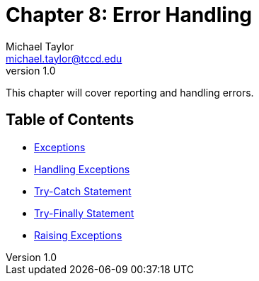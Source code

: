 = Chapter 8: Error Handling
Michael Taylor <michael.taylor@tccd.edu>
v1.0

This chapter will cover reporting and handling errors.

== Table of Contents

* link:exceptions.adoc[Exceptions]
* link:handling-exceptions.adoc[Handling Exceptions]
* link:try-catch.adoc[Try-Catch Statement]
* link:try-finally.adoc[Try-Finally Statement]
* link:throwing-exceptions.adoc[Raising Exceptions]
